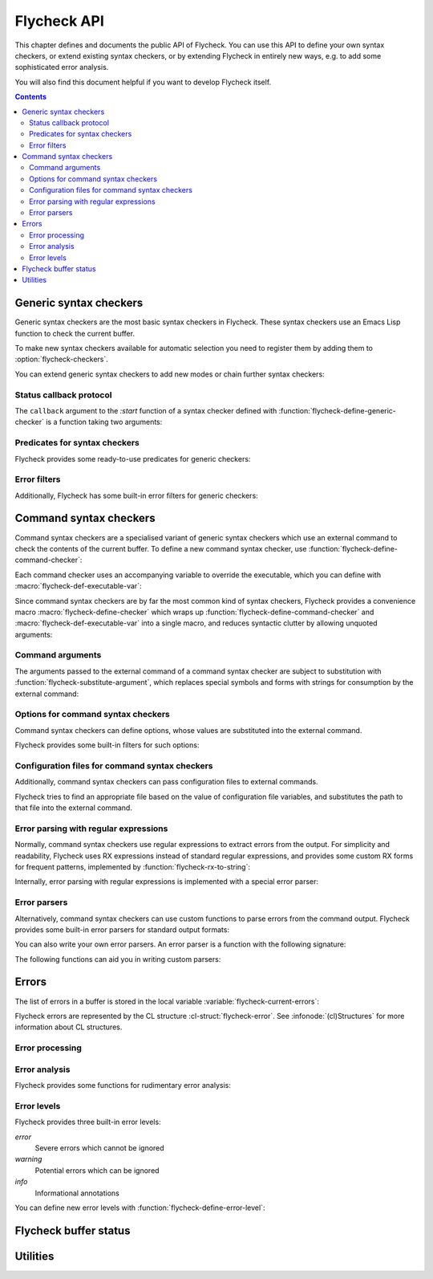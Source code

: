 .. _flycheck-api:

==============
 Flycheck API
==============

.. require:: flycheck

This chapter defines and documents the public API of Flycheck.  You can use this
API to define your own syntax checkers, or extend existing syntax checkers, or
by extending Flycheck in entirely new ways, e.g. to add some sophisticated error
analysis.

You will also find this document helpful if you want to develop Flycheck itself.

.. contents:: Contents
   :local:

.. _api-generic-syntax-checkers:

Generic syntax checkers
=======================

Generic syntax checkers are the most basic syntax checkers in Flycheck.  These
syntax checkers use an Emacs Lisp function to check the current buffer.

.. function:: flycheck-define-generic-checker
   :auto:

   .. seealso:: :ref:`api-status-callback-protocol`

To make new syntax checkers available for automatic selection you need to
register them by adding them to :option:`flycheck-checkers`.

.. function:: flycheck-registered-checker-p
   :auto:

You can extend generic syntax checkers to add new modes or chain further
syntax checkers:

.. function:: flycheck-add-mode
   :auto:

.. function:: flycheck-add-next-checker
   :auto:

.. _api-status-callback-protocol:

Status callback protocol
------------------------

The ``callback`` argument to the `:start` function of a syntax checker defined
with :function:`flycheck-define-generic-checker` is a function taking two
arguments:

.. function:: status-callback status &optional data

   `status` is one of the following symbols, denoting the status being reported:

   `errored` (*finishing*)
      The syntax checker has errored.  `data` is an optional error message as
      string.

   `interrupted` (*finishing*)
      The syntax checker was interrupted.  `data` is ignored in this case.

   `finished` (*finishing*)
      The syntax checker has finished to check the buffer and reported some
      errors.  DATA is the list of :cl-struct:`flycheck-error` objects reported
      by the syntax check.

   `suspicious`
      The syntax checker encountered some suspicious state (like a potential
      fault in the syntax checker definition), which the user needs to be
      informed about.

   A *finishing* `status` symbol finishes the current syntax check, and allows
   Flycheck to conduct further syntax checks.  A syntax checker **must** call
   the callback at least once with a *finishing* `status` symbol.

   .. warning::

      Failure to call the callback will cause Flycheck to get stuck at the
      current syntax check.

Predicates for syntax checkers
------------------------------

Flycheck provides some ready-to-use predicates for generic checkers:

.. function:: flycheck-buffer-saved-p
   :auto:

Error filters
-------------

Additionally, Flycheck has some built-in error filters for generic checkers:

.. function:: flycheck-sanitize-errors
   :auto:

.. function:: flycheck-collapse-error-message-whitespace
   :auto:

.. function:: flycheck-fold-include-errors

.. _api-command-syntax-checkers:

Command syntax checkers
=======================

Command syntax checkers are a specialised variant of generic syntax checkers
which use an external command to check the contents of the current buffer.  To
define a new command syntax checker, use
:function:`flycheck-define-command-checker`:

.. function:: flycheck-define-command-checker
   :auto:

Each command checker uses an accompanying variable to override the executable,
which you can define with :macro:`flycheck-def-executable-var`:

.. macro:: flycheck-def-executable-var
   :auto:

Since command syntax checkers are by far the most common kind of syntax
checkers, Flycheck provides a convenience macro :macro:`flycheck-define-checker`
which wraps up :function:`flycheck-define-command-checker` and
:macro:`flycheck-def-executable-var` into a single macro, and reduces syntactic
clutter by allowing unquoted arguments:

.. macro:: flycheck-define-checker
   :auto:

Command arguments
-----------------

The arguments passed to the external command of a command syntax checker are
subject to substitution with :function:`flycheck-substitute-argument`, which
replaces special symbols and forms with strings for consumption by the external
command:

.. function:: flycheck-substitute-argument
   :auto:

Options for command syntax checkers
-----------------------------------

Command syntax checkers can define options, whose values are substituted into
the external command.

.. macro:: flycheck-def-option-var
   :auto:

Flycheck provides some built-in filters for such options:

.. function:: flycheck-option-int
   :auto:

.. function:: flycheck-option-comma-separated-list
   :auto:

.. _api-configuration-files:

Configuration files for command syntax checkers
-----------------------------------------------

Additionally, command syntax checkers can pass configuration files to external
commands.

.. macro:: flycheck-def-config-file-var
   :auto:

Flycheck tries to find an appropriate file based on the value of configuration
file variables, and substitutes the path to that file into the external command.

.. function:: flycheck-locate-config-file
   :auto:

Error parsing with regular expressions
--------------------------------------

Normally, command syntax checkers use regular expressions to extract errors from
the output.  For simplicity and readability, Flycheck uses RX expressions
instead of standard regular expressions, and provides some custom RX forms for
frequent patterns, implemented by :function:`flycheck-rx-to-string`:

.. function:: flycheck-rx-to-string
   :auto:

Internally, error parsing with regular expressions is implemented with a special
error parser:

.. function:: flycheck-parse-with-patterns
   :auto:

.. _api-error-parsers:

Error parsers
-------------

Alternatively, command syntax checkers can use custom functions to parse errors
from the command output.  Flycheck provides some built-in error parsers for
standard output formats:

.. function:: flycheck-parse-checkstyle
   :auto:

You can also write your own error parsers.  An error parser is a function with
the following signature:

.. function:: flycheck-error-parser output checker buffer

   `output` is the output of the command as string.  `checker` is the syntax
   checker from which the output comes, and `buffer` is the buffer that was
   checked.

The following functions can aid you in writing custom parsers:

.. function:: flycheck-parse-xml-string
   :auto:

.. _api-errors:

Errors
======

The list of errors in a buffer is stored in the local variable
:variable:`flycheck-current-errors`:

.. variable:: flycheck-current-errors
   :auto:

Flycheck errors are represented by the CL structure :cl-struct:`flycheck-error`.
See :infonode:`(cl)Structures` for more information about CL structures.

.. cl-struct:: flycheck-error

   A Flycheck error with the following slots.  Each of these slots may be `nil`.

   .. cl-slot:: buffer

      The buffer object referring to the buffer this error belongs to.

      .. note::

         You do not need to set this attribute when creating errors in an error
         parser.  Flycheck automatically keeps track of the buffer itself.

   .. cl-slot:: checker

      The syntax checker that reported this error.

   .. cl-slot:: filename

      A string containing the filename the error refers to.

   .. cl-slot:: line

      An integer providing the line the error refers to.

   .. cl-slot:: column

      An integer providing the column the error refers to.

      If this attribute is `nil`, Flycheck will assume that the error refers to
      the whole line.

   .. cl-slot:: message

      The human-readable error message as string.

   .. cl-slot:: level

      The error level of the message, as symbol denoting an error level defined
      with :function:`flycheck-define-error-level`.

   There are two constructors to create new :cl-struct:`flycheck-error` objects:

   .. function:: flycheck-error-new-at line column &optional level message &key \
                    checker filename buffer

      Create a new Flycheck error at the given :var:`line` and :var:`column`.

      :var:`line` and :var:`column` refer to the :cl-slot:`line` and
      :cl-slot:`column` of the new error.  The optional :var:`level` and
      :var:`message` arguments fill the :cl-slot:`level` and cl-slot:`message`
      slots respectively.

      :var:`checker`, :var:`filename` and :var:`buffer` are keyword arguments,
      for :cl-slot:`checker`, :cl-slot:`filename` and :cl-slot:`buffer`
      respectively.  :var:`buffer` defaults to the current buffer, the other two
      default to `nil`.

      .. warning::

         Due to a limitation of Common Lisp functions in Emacs Lisp, you must
         specify **all** optional arguments, that is, **both** :var:`level`
         **and** :var:`message`, to pass any keyword arguments.

   .. function:: flycheck-error-new &rest attributes

      Create a new :cl-struct:`flycheck-error` with the given :var:`attributes`.

      :var:`attributes` is a property list, where each property specifies the
      value for the corresponding slot of :cl-struct:`flycheck-error`, for
      instance:

      .. code-block:: cl

         (flycheck-error-new :line 10 :column 5 :message "Foo" :level 'warning)

   The following functions and macros work on errors:

   .. macro:: flycheck-error-with-buffer
      :auto:

   .. function:: flycheck-error-line-region
      :auto:

   .. function:: flycheck-error-column-region
      :auto:

   .. function:: flycheck-error-thing-region
      :auto:

   .. function:: flycheck-error-pos
      :auto:

   .. function:: flycheck-error-format
      :auto:

   .. function:: flycheck-error-<
      :auto:

   .. function:: flycheck-error-level-<
      :auto:

Error processing
----------------

.. function:: flycheck-add-overlay

Error analysis
--------------

Flycheck provides some functions for rudimentary error analysis:

.. function:: flycheck-count-errors
   :auto:

.. function:: flycheck-has-errors-p
   :auto:

.. function:: flycheck-has-max-errors-p
   :auto

Error levels
------------

Flycheck provides three built-in error levels:

`error`
   Severe errors which cannot be ignored
`warning`
   Potential errors which can be ignored
`info`
   Informational annotations

You can define new error levels with :function:`flycheck-define-error-level`:

.. function:: flycheck-define-error-level
   :auto:

.. function:: flycheck-error-level-p
   :auto:

.. _api-flycheck-buffer-status:

Flycheck buffer status
======================

.. function:: flycheck-report-status
   :auto:

.. variable:: flycheck-last-status-change
   :auto:

.. function:: flycheck-mode-line-status-text
   :auto:

.. _api-utilities:

Utilities
=========

.. function:: flycheck-string-list-p
   :auto:

.. function:: flycheck-symbol-list-p
   :auto:

